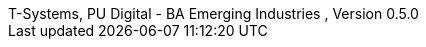 :author_1:         First author name
:authorinitials_1: fan
:email_1:          first.author@some.domain
:revdate:          2022/08/08
:revnumber:        , Version 0.5.0
:revremark:        internal
:version-label:    T-Systems, PU Digital - BA Emerging Industries
// don´t use empty lines between information
